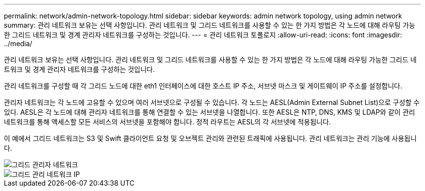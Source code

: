 ---
permalink: network/admin-network-topology.html 
sidebar: sidebar 
keywords: admin network topology, using admin network 
summary: 관리 네트워크 보유는 선택 사항입니다. 관리 네트워크 및 그리드 네트워크를 사용할 수 있는 한 가지 방법은 각 노드에 대해 라우팅 가능한 그리드 네트워크 및 경계 관리자 네트워크를 구성하는 것입니다. 
---
= 관리 네트워크 토폴로지
:allow-uri-read: 
:icons: font
:imagesdir: ../media/


[role="lead"]
관리 네트워크 보유는 선택 사항입니다. 관리 네트워크 및 그리드 네트워크를 사용할 수 있는 한 가지 방법은 각 노드에 대해 라우팅 가능한 그리드 네트워크 및 경계 관리자 네트워크를 구성하는 것입니다.

관리 네트워크를 구성할 때 각 그리드 노드에 대한 eth1 인터페이스에 대한 호스트 IP 주소, 서브넷 마스크 및 게이트웨이 IP 주소를 설정합니다.

관리자 네트워크는 각 노드에 고유할 수 있으며 여러 서브넷으로 구성될 수 있습니다. 각 노드는 AESL(Admin External Subnet List)으로 구성할 수 있다. AESL은 각 노드에 대해 관리자 네트워크를 통해 연결할 수 있는 서브넷을 나열합니다. 또한 AESL은 NTP, DNS, KMS 및 LDAP와 같이 관리 네트워크를 통해 액세스할 모든 서비스의 서브넷을 포함해야 합니다. 정적 라우트는 AESL의 각 서브넷에 적용됩니다.

이 예에서 그리드 네트워크는 S3 및 Swift 클라이언트 요청 및 오브젝트 관리와 관련된 트래픽에 사용됩니다. 관리 네트워크는 관리 기능에 사용됩니다.

image::../media/grid_admin_networks.png[그리드 관리자 네트워크]

image::../media/grid_admin_networks_ips.png[그리드 관리 네트워크 IP]
